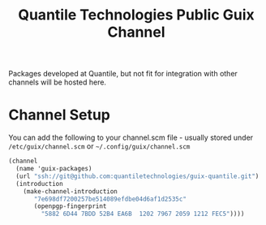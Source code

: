 #+TITLE: Quantile Technologies Public Guix Channel

Packages developed at Quantile, but not fit for integration with other channels will be hosted here.

* Channel Setup

You can add the following to your channel.scm file - usually stored under =/etc/guix/channel.scm= or =~/.config/guix/channel.scm=

#+BEGIN_SRC scheme
(channel
  (name 'guix-packages)
  (url "ssh://git@github.com:quantiletechnologies/guix-quantile.git")
  (introduction
    (make-channel-introduction
       "7e698df7200257be514089efdbe04d6af1d2535c"
       (openpgp-fingerprint
         "5882 6D44 7BDD 52B4 EA6B  1202 7967 2059 1212 FEC5"))))
#+END_SRC
